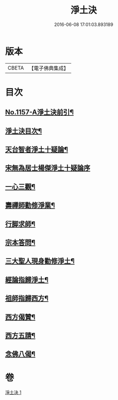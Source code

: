 #+TITLE: 淨土決 
#+DATE: 2016-06-08 17:01:03.893189

* 版本
 |     CBETA|【電子佛典集成】|

* 目次
** [[file:KR6p0062_001.txt::001-0491b1][No.1157-A淨土決前引¶]]
** [[file:KR6p0062_001.txt::001-0491c2][淨土決目次¶]]
** [[file:KR6p0062_001.txt::001-0491c13][天台智者淨土十疑論¶]]
** [[file:KR6p0062_001.txt::001-0491c13][宋無為居士楊傑淨土十疑論序]]
** [[file:KR6p0062_001.txt::001-0492a2][一心三觀¶]]
** [[file:KR6p0062_001.txt::001-0492a24][壽禪師勸修淨業¶]]
** [[file:KR6p0062_001.txt::001-0493c14][行脚求師¶]]
** [[file:KR6p0062_001.txt::001-0494c11][宗本答問¶]]
** [[file:KR6p0062_001.txt::001-0495b4][三大聖人現身勸修淨土¶]]
** [[file:KR6p0062_001.txt::001-0495c24][經論指歸淨土¶]]
** [[file:KR6p0062_001.txt::001-0497a22][祖師指歸西方¶]]
** [[file:KR6p0062_001.txt::001-0501c7][西方偈贊¶]]
** [[file:KR6p0062_001.txt::001-0502a23][西方五請¶]]
** [[file:KR6p0062_001.txt::001-0504a9][念佛八偈¶]]

* 卷
[[file:KR6p0062_001.txt][淨土決 1]]

